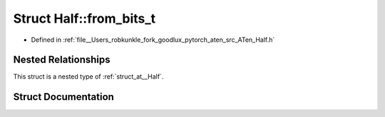 .. _struct_at__Half__from_bits_t:

Struct Half::from_bits_t
========================

- Defined in :ref:`file__Users_robkunkle_fork_goodlux_pytorch_aten_src_ATen_Half.h`


Nested Relationships
--------------------

This struct is a nested type of :ref:`struct_at__Half`.


Struct Documentation
--------------------


.. doxygenstruct:: at::Half::from_bits_t
   :members:
   :protected-members:
   :undoc-members: